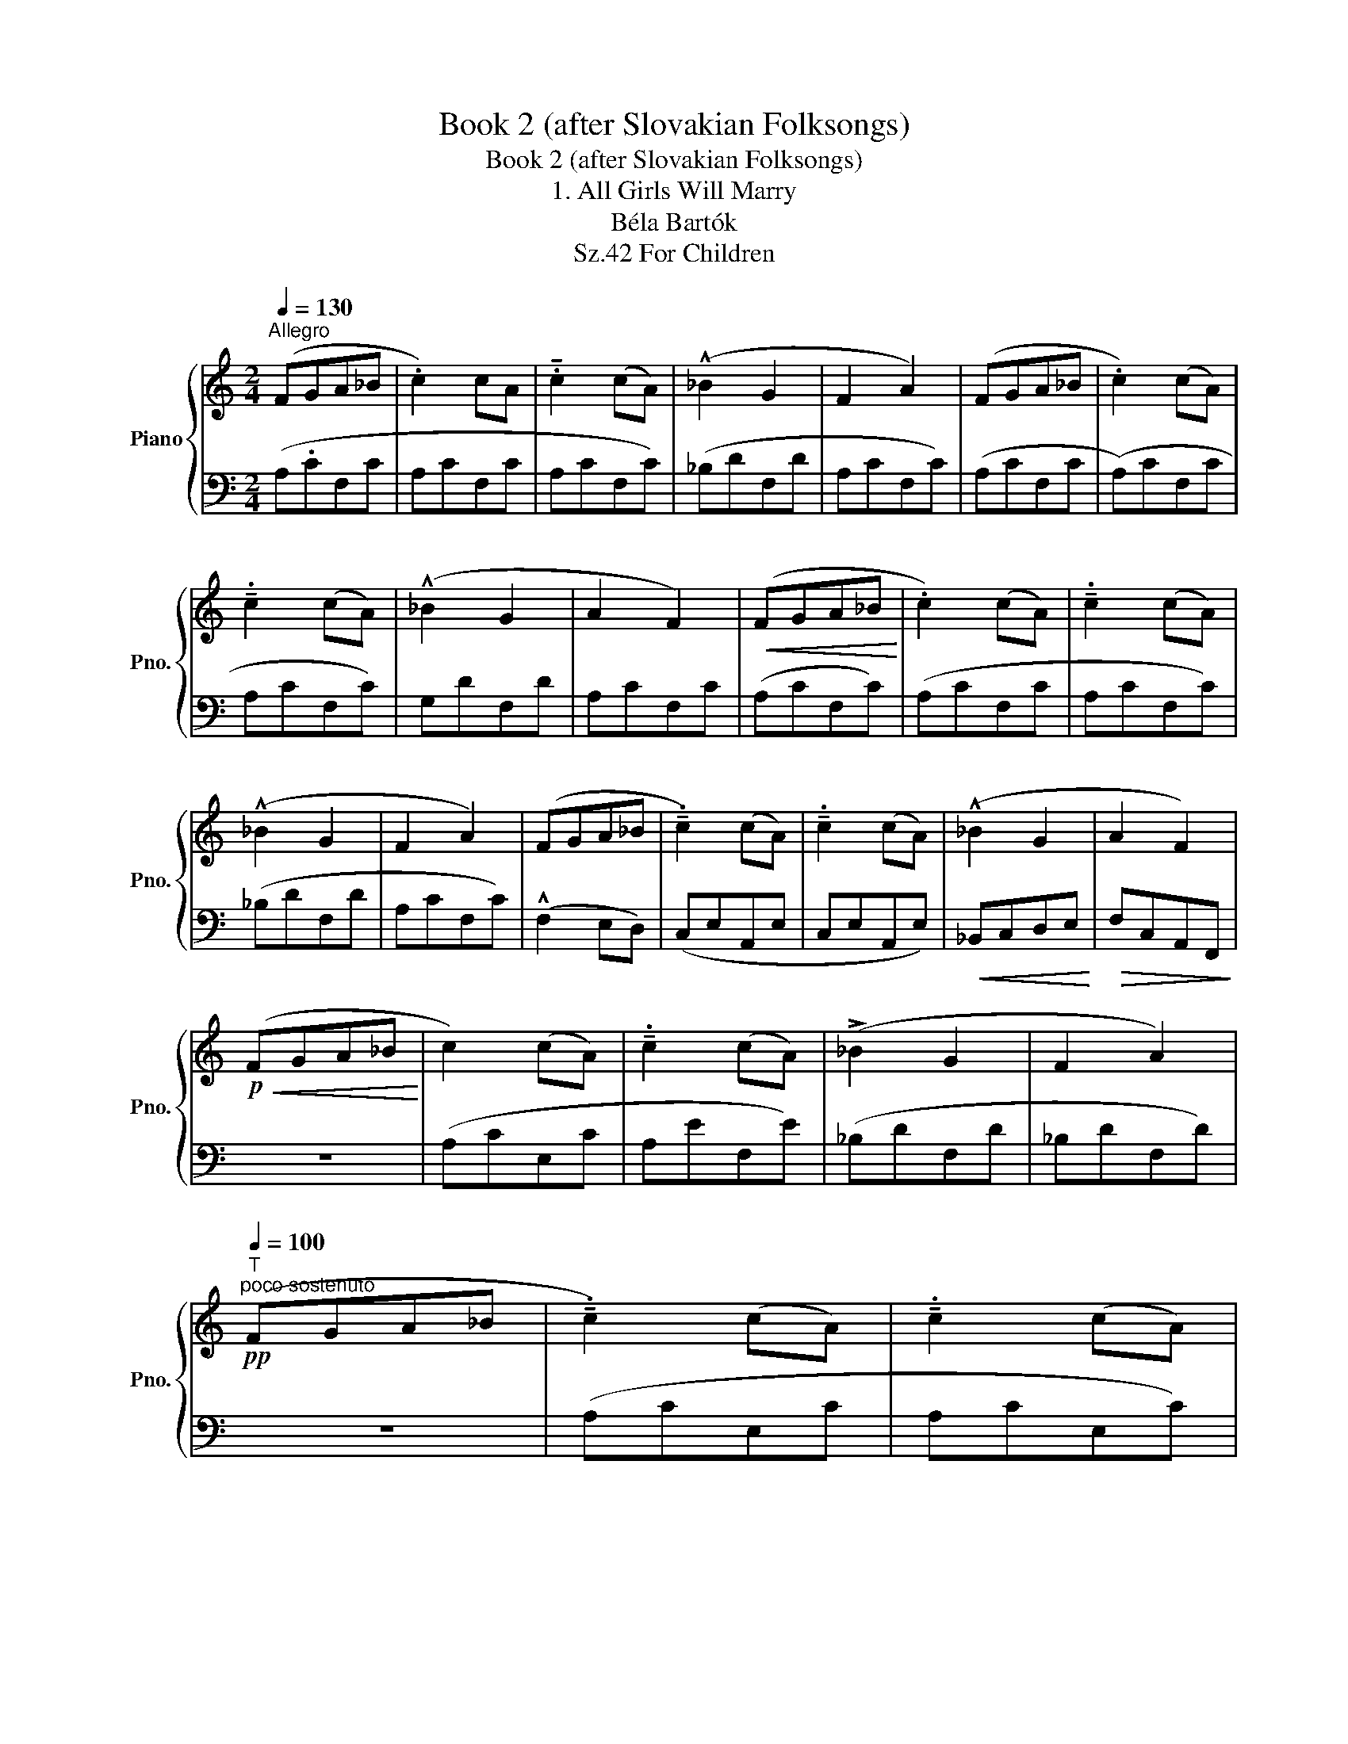 X:1
T:Book 2 (after Slovakian Folksongs)
T:Book 2 (after Slovakian Folksongs)
T:1. All Girls Will Marry
T:Béla Bartók
T:For Children, Sz.42 
%%score { 1 | 2 }
L:1/8
Q:1/4=130
M:2/4
K:C
V:1 treble nm="Piano" snm="Pno."
V:2 bass 
V:1
"^Allegro" (FGA_B | .c2) cA | .!tenuto!c2 (cA) | (!^!_B2 G2 | F2 A2) | (FGA_B | .c2) (cA) | %7
 !tenuto!.c2 (cA) | (!^!_B2 G2 | A2 F2) |!<(! (FGA_B!<)! | .c2) (cA) | !tenuto!.c2 (cA) | %13
 (!^!_B2 G2 | F2 A2) | (FGA_B | !tenuto!.c2) (cA) | !tenuto!.c2 (cA) | (!^!_B2 G2 | A2 F2) | %20
!p!!<(! (FGA_B!<)! | c2) (cA) | !tenuto!.c2 (cA) | (!>!_B2 G2 | F2 A2) | %25
[Q:1/4=100]"^T"!pp!"^poco sostenuto" (FGA_B | !tenuto!.c2) (cA) | !tenuto!.c2 (cA) | %28
[Q:1/4=130]"^a tempo"!mp! (_B2 G2 | A2 F2) |] %30
V:2
 (A,.CF,C | A,CF,C | A,CF,C) | (_B,DF,D | A,CF,C) | (A,CF,C | (A,)CF,C | A,CF,C) | G,DF,D | %9
 A,CF,C | (A,CF,C) | (A,CF,C | A,CF,C) | (_B,DF,D | A,CF,C) | (!^!F,2 E,D,) | (C,E,A,,E, | %17
 C,E,A,,E,) |!<(! _B,,C,D,E,!<)! |!>(! F,C,A,,F,,!>)! | z4 | (A,CE,C | A,EF,E) | (_B,DF,D | %24
 _B,DF,D) | z4 | (A,CE,C | A,CE,C) | (D,C,E,C, | F,C,A,,F,,) |] %30

